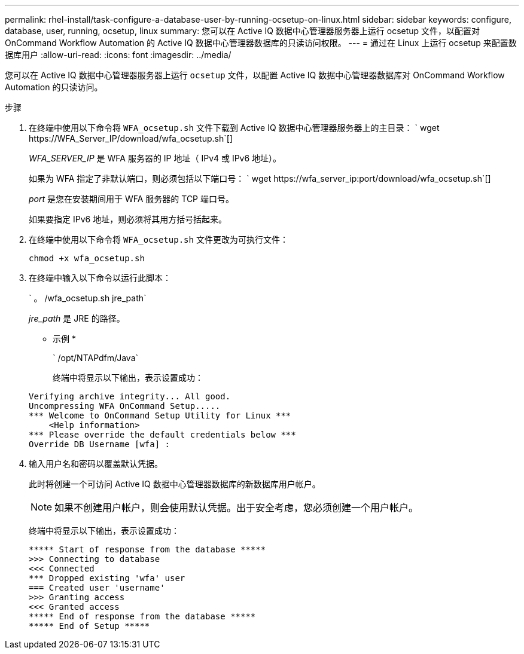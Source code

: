 ---
permalink: rhel-install/task-configure-a-database-user-by-running-ocsetup-on-linux.html 
sidebar: sidebar 
keywords: configure, database, user, running, ocsetup, linux 
summary: 您可以在 Active IQ 数据中心管理器服务器上运行 ocsetup 文件，以配置对 OnCommand Workflow Automation 的 Active IQ 数据中心管理器数据库的只读访问权限。 
---
= 通过在 Linux 上运行 ocsetup 来配置数据库用户
:allow-uri-read: 
:icons: font
:imagesdir: ../media/


[role="lead"]
您可以在 Active IQ 数据中心管理器服务器上运行 `ocsetup` 文件，以配置 Active IQ 数据中心管理器数据库对 OnCommand Workflow Automation 的只读访问。

.步骤
. 在终端中使用以下命令将 `WFA_ocsetup.sh` 文件下载到 Active IQ 数据中心管理器服务器上的主目录： ` +wget https://WFA_Server_IP/download/wfa_ocsetup.sh+`[]
+
_WFA_SERVER_IP_ 是 WFA 服务器的 IP 地址（ IPv4 或 IPv6 地址）。

+
如果为 WFA 指定了非默认端口，则必须包括以下端口号： ` +wget https://wfa_server_ip:port/download/wfa_ocsetup.sh+`[]

+
_port_ 是您在安装期间用于 WFA 服务器的 TCP 端口号。

+
如果要指定 IPv6 地址，则必须将其用方括号括起来。

. 在终端中使用以下命令将 `WFA_ocsetup.sh` 文件更改为可执行文件：
+
`chmod +x wfa_ocsetup.sh`

. 在终端中输入以下命令以运行此脚本：
+
` 。 /wfa_ocsetup.sh jre_path`

+
_jre_path_ 是 JRE 的路径。

+
* 示例 *

+
` /opt/NTAPdfm/Java`

+
终端中将显示以下输出，表示设置成功：

+
[listing]
----
Verifying archive integrity... All good.
Uncompressing WFA OnCommand Setup.....
*** Welcome to OnCommand Setup Utility for Linux ***
    <Help information>
*** Please override the default credentials below ***
Override DB Username [wfa] :
----
. 输入用户名和密码以覆盖默认凭据。
+
此时将创建一个可访问 Active IQ 数据中心管理器数据库的新数据库用户帐户。

+

NOTE: 如果不创建用户帐户，则会使用默认凭据。出于安全考虑，您必须创建一个用户帐户。

+
终端中将显示以下输出，表示设置成功：

+
[listing]
----
***** Start of response from the database *****
>>> Connecting to database
<<< Connected
*** Dropped existing 'wfa' user
=== Created user 'username'
>>> Granting access
<<< Granted access
***** End of response from the database *****
***** End of Setup *****
----

